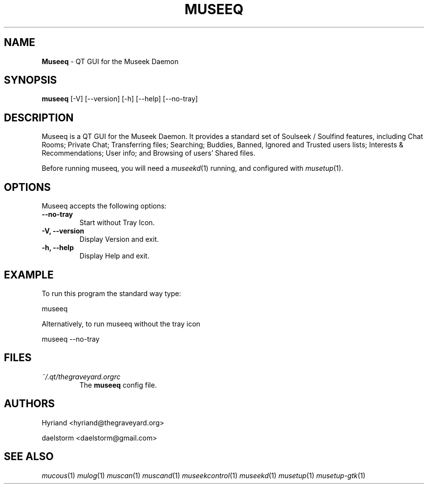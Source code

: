 .TH "MUSEEQ" "1" "Release 0.2" "daelstorm" "Museek Daemon Plus"
.SH "NAME"
.LP
\fBMuseeq\fR \- QT GUI for the Museek Daemon
.SH "SYNOPSIS"
.B museeq
[\-V] [\-\-version]
[\-h] [\-\-help]
[\-\-no\-tray]
.SH "DESCRIPTION"
.LP
Museeq is a QT GUI for the Museek Daemon. It provides a standard set of Soulseek / Soulfind features, including Chat Rooms; Private Chat; Transferring files; Searching; Buddies, Banned, Ignored and Trusted users lists; Interests & Recommendations; User info; and Browsing of users' Shared files.
.LP
Before running museeq, you will need a \fImuseekd\fP(1) running, and configured with \fImusetup\fP(1).
.SH "OPTIONS"
.LP
Museeq accepts the following options:
.TP
.B \-\-no\-tray
Start without Tray Icon.
.TP
.B \-V, \-\-version
Display Version and exit.
.TP
.B \-h, \-\-help
Display Help and exit.

.SH "EXAMPLE"
.LP
To run this program the standard way type:
.LP
museeq
.LP
Alternatively, to run museeq without the tray icon
.LP
museeq \-\-no\-tray
.SH "FILES"
.TP
 \fI~/.qt/thegraveyard.orgrc\fR
The \fBmuseeq\fP config file.
.SH "AUTHORS"
.LP
Hyriand <hyriand@thegraveyard.org>
.LP
daelstorm <daelstorm@gmail.com>
.SH "SEE ALSO"
.LP
\fImucous\fP(1) \fImulog\fP(1) \fImuscan\fP(1) \fImuscand\fP(1) \fImuseekcontrol\fP(1) \fImuseekd\fP(1) \fImusetup\fP(1) \fImusetup\-gtk\fP(1)
